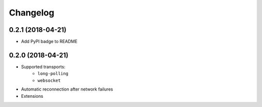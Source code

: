 Changelog
=========

0.2.1 (2018-04-21)
------------------

- Add PyPI badge to README

0.2.0 (2018-04-21)
------------------

- Supported transports:
   - ``long-polling``
   - ``websocket``
- Automatic reconnection after network failures
- Extensions
